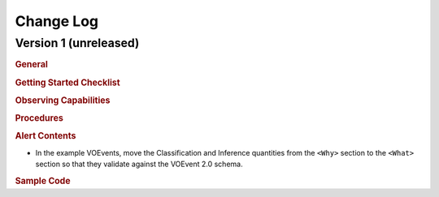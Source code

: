 Change Log
==========

Version 1 (unreleased)
----------------------

.. rubric:: General

.. rubric:: Getting Started Checklist

.. rubric:: Observing Capabilities

.. rubric:: Procedures

.. rubric:: Alert Contents

* In the example VOEvents, move the Classification and Inference quantities
  from the ``<Why>`` section to the ``<What>`` section so that they validate
  against the VOEvent 2.0 schema.

.. rubric:: Sample Code
